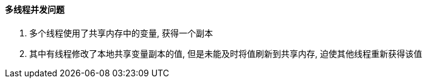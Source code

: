 

==== 多线程并发问题


. 多个线程使用了共享内存中的变量, 获得一个副本
. 其中有线程修改了本地共享变量副本的值, 但是未能及时将值刷新到共享内存,
迫使其他线程重新获得该值